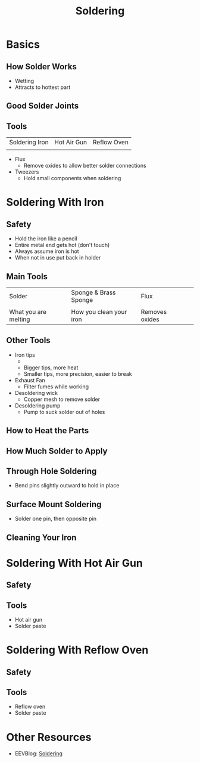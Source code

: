 
#+TITLE: Soldering
#+AUTHOR: Evan Peterson
#+EMAIL: test@gmail.com
#+REVEAL_THEME: black
#+REVEAL_TRANS: linear
#+REVEAL_SPEED: fast
#+REVEAL_PLUGINS: (notes pdf)
#+REVEAL_HLEVEL: 1
#+OPTIONS: toc:nil timestamp:nil reveal_control:t num:nil reveal_history:t tags:nil author:nil

* Basics
** How Solder Works
- Wetting
- Attracts to hottest part
[[./5_resources/Through hold ex.jpg]]
** Good Solder Joints 
** Tools
   | Soldering Iron                   | Hot Air Gun                   | Reflow Oven                   |
   | [[./5_resources/Soldering Iron.jpg]] | [[./5_resources/Hot Air Gun.jpg]] | [[./5_resources/Reflow Oven.jpg]] |
   - Flux
     - Remove oxides to allow better solder connections
   - Tweezers
     - Hold small components when soldering
* Soldering With Iron
[[./5_resources/Soldering Iron.jpg]]
** Safety
   - Hold the iron like a pencil
   - Entire metal end gets hot (don't touch)
   - Always assume iron is hot
   - When not in use put back in holder
   #+ATTR_HTML: :height 60%, :width 60%
   [[./5_resources/Iron Hold.jpg]]
** Main Tools 
   | Solder                   | Sponge & Brass Sponge          | Flux                   |   
   | [[./5_resources/Solder.jpg]] | [[./5_resources/Brass Sponge.jpg]] | [[./5_resources/Flux.jpg]] |
   | What you are melting     | How you clean your iron        | Removes oxides         |
** Other Tools
   - Iron tips 
     - [[./5_resources/Iron Tips.jpg]]
     - Bigger tips, more heat
     - Smaller tips, more precision, easier to break
   - Exhaust Fan
     - Filter fumes while working
   - Desoldering wick
     - Copper mesh to remove solder
   - Desoldering pump
     - Pump to suck solder out of holes
** How to Heat the Parts
** How Much Solder to Apply
** Through Hole Soldering
   - Bend pins slightly outward to hold in place
** Surface Mount Soldering
   - Solder one pin, then opposite pin
** Cleaning Your Iron

* Soldering With Hot Air Gun
[[./5_resources/Hot Air Gun.jpg]]
** Safety
** Tools
   - Hot air gun
   - Solder paste

* Soldering With Reflow Oven
[[./5_resources/Reflow Oven.jpg]]
** Safety
** Tools
   - Reflow oven
   - Solder paste

* Other Resources
- EEVBlog: [[https://www.youtube.com/playlist?list=PL2862BF3631A5C1AA][Soldering]]
